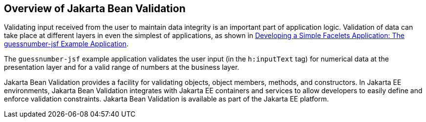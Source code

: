 == Overview of Jakarta Bean Validation

Validating input received from the user to maintain data integrity is an important part of application logic.
Validation of data can take place at different layers in even the simplest of applications, as shown in xref:web:faces-facelets/faces-facelets.adoc#_developing_a_simple_facelets_application_the_guessnumber_jsf_example_application[Developing a Simple Facelets Application: The guessnumber-jsf Example Application].

The `guessnumber-jsf` example application validates the user input (in the `h:inputText` tag) for numerical data at the presentation layer and for a valid range of numbers at the business layer.

Jakarta Bean Validation provides a facility for validating objects, object members, methods, and constructors.
In Jakarta EE environments, Jakarta Bean Validation integrates with Jakarta EE containers and services to allow developers to easily define and enforce validation constraints.
Jakarta Bean Validation is available as part of the Jakarta EE platform.
